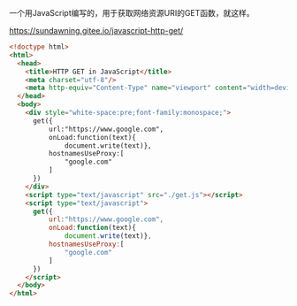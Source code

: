 一个用JavaScript编写的，用于获取网络资源URI的GET函数，就这样。

https://sundawning.gitee.io/javascript-http-get/

#+BEGIN_SRC html
<!doctype html>
<html>
  <head>
    <title>HTTP GET in JavaScript</title>
    <meta charset="utf-8"/>
    <meta http-equiv="Content-Type" name="viewport" content="width=device-width"/>
  </head>
  <body>
    <div style="white-space:pre;font-family:monospace;">
      get({
          url:"https://www.google.com",
          onLoad:function(text){
              document.write(text)},
          hostnamesUseProxy:[
              "google.com"
          ]
      })
    </div>
    <script type="text/javascript" src="./get.js"></script>
    <script type="text/javascript">
      get({
          url:"https://www.google.com",
          onLoad:function(text){
              document.write(text)},
          hostnamesUseProxy:[
              "google.com"
          ]
      })
    </script>
  </body>
</html>
#+END_SRC
